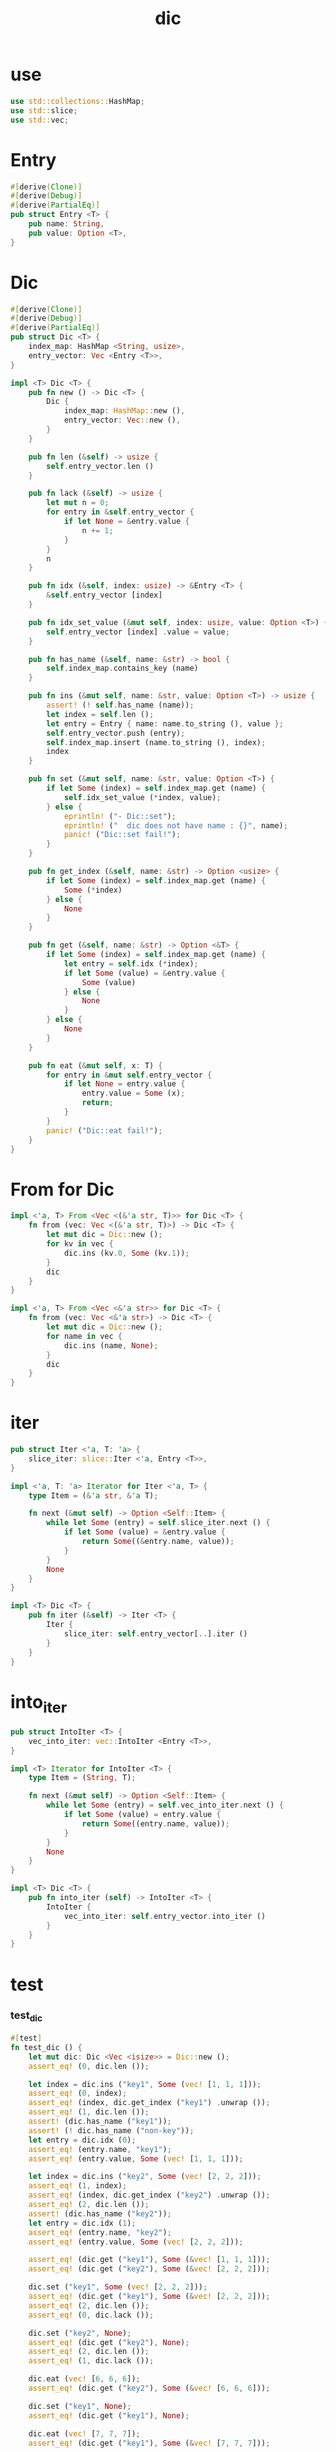#+property: tangle dic.rs
#+title: dic

* use

  #+begin_src rust
  use std::collections::HashMap;
  use std::slice;
  use std::vec;
  #+end_src

* Entry

  #+begin_src rust
  #[derive(Clone)]
  #[derive(Debug)]
  #[derive(PartialEq)]
  pub struct Entry <T> {
      pub name: String,
      pub value: Option <T>,
  }
  #+end_src

* Dic

  #+begin_src rust
  #[derive(Clone)]
  #[derive(Debug)]
  #[derive(PartialEq)]
  pub struct Dic <T> {
      index_map: HashMap <String, usize>,
      entry_vector: Vec <Entry <T>>,
  }

  impl <T> Dic <T> {
      pub fn new () -> Dic <T> {
          Dic {
              index_map: HashMap::new (),
              entry_vector: Vec::new (),
          }
      }

      pub fn len (&self) -> usize {
          self.entry_vector.len ()
      }

      pub fn lack (&self) -> usize {
          let mut n = 0;
          for entry in &self.entry_vector {
              if let None = &entry.value {
                  n += 1;
              }
          }
          n
      }

      pub fn idx (&self, index: usize) -> &Entry <T> {
          &self.entry_vector [index]
      }

      pub fn idx_set_value (&mut self, index: usize, value: Option <T>) {
          self.entry_vector [index] .value = value;
      }

      pub fn has_name (&self, name: &str) -> bool {
          self.index_map.contains_key (name)
      }

      pub fn ins (&mut self, name: &str, value: Option <T>) -> usize {
          assert! (! self.has_name (name));
          let index = self.len ();
          let entry = Entry { name: name.to_string (), value };
          self.entry_vector.push (entry);
          self.index_map.insert (name.to_string (), index);
          index
      }

      pub fn set (&mut self, name: &str, value: Option <T>) {
          if let Some (index) = self.index_map.get (name) {
              self.idx_set_value (*index, value);
          } else {
              eprintln! ("- Dic::set");
              eprintln! ("  dic does not have name : {}", name);
              panic! ("Dic::set fail!");
          }
      }

      pub fn get_index (&self, name: &str) -> Option <usize> {
          if let Some (index) = self.index_map.get (name) {
              Some (*index)
          } else {
              None
          }
      }

      pub fn get (&self, name: &str) -> Option <&T> {
          if let Some (index) = self.index_map.get (name) {
              let entry = self.idx (*index);
              if let Some (value) = &entry.value {
                  Some (value)
              } else {
                  None
              }
          } else {
              None
          }
      }

      pub fn eat (&mut self, x: T) {
          for entry in &mut self.entry_vector {
              if let None = entry.value {
                  entry.value = Some (x);
                  return;
              }
          }
          panic! ("Dic::eat fail!");
      }
  }
  #+end_src

* From for Dic

  #+begin_src rust
  impl <'a, T> From <Vec <(&'a str, T)>> for Dic <T> {
      fn from (vec: Vec <(&'a str, T)>) -> Dic <T> {
          let mut dic = Dic::new ();
          for kv in vec {
              dic.ins (kv.0, Some (kv.1));
          }
          dic
      }
  }

  impl <'a, T> From <Vec <&'a str>> for Dic <T> {
      fn from (vec: Vec <&'a str>) -> Dic <T> {
          let mut dic = Dic::new ();
          for name in vec {
              dic.ins (name, None);
          }
          dic
      }
  }
  #+end_src

* iter

  #+begin_src rust
  pub struct Iter <'a, T: 'a> {
      slice_iter: slice::Iter <'a, Entry <T>>,
  }

  impl <'a, T: 'a> Iterator for Iter <'a, T> {
      type Item = (&'a str, &'a T);

      fn next (&mut self) -> Option <Self::Item> {
          while let Some (entry) = self.slice_iter.next () {
              if let Some (value) = &entry.value {
                  return Some((&entry.name, value));
              }
          }
          None
      }
  }

  impl <T> Dic <T> {
      pub fn iter (&self) -> Iter <T> {
          Iter {
              slice_iter: self.entry_vector[..].iter ()
          }
      }
  }
  #+end_src

* into_iter

  #+begin_src rust
  pub struct IntoIter <T> {
      vec_into_iter: vec::IntoIter <Entry <T>>,
  }

  impl <T> Iterator for IntoIter <T> {
      type Item = (String, T);

      fn next (&mut self) -> Option <Self::Item> {
          while let Some (entry) = self.vec_into_iter.next () {
              if let Some (value) = entry.value {
                  return Some((entry.name, value));
              }
          }
          None
      }
  }

  impl <T> Dic <T> {
      pub fn into_iter (self) -> IntoIter <T> {
          IntoIter {
              vec_into_iter: self.entry_vector.into_iter ()
          }
      }
  }
  #+end_src

* test

*** test_dic

    #+begin_src rust
    #[test]
    fn test_dic () {
        let mut dic: Dic <Vec <isize>> = Dic::new ();
        assert_eq! (0, dic.len ());

        let index = dic.ins ("key1", Some (vec! [1, 1, 1]));
        assert_eq! (0, index);
        assert_eq! (index, dic.get_index ("key1") .unwrap ());
        assert_eq! (1, dic.len ());
        assert! (dic.has_name ("key1"));
        assert! (! dic.has_name ("non-key"));
        let entry = dic.idx (0);
        assert_eq! (entry.name, "key1");
        assert_eq! (entry.value, Some (vec! [1, 1, 1]));

        let index = dic.ins ("key2", Some (vec! [2, 2, 2]));
        assert_eq! (1, index);
        assert_eq! (index, dic.get_index ("key2") .unwrap ());
        assert_eq! (2, dic.len ());
        assert! (dic.has_name ("key2"));
        let entry = dic.idx (1);
        assert_eq! (entry.name, "key2");
        assert_eq! (entry.value, Some (vec! [2, 2, 2]));

        assert_eq! (dic.get ("key1"), Some (&vec! [1, 1, 1]));
        assert_eq! (dic.get ("key2"), Some (&vec! [2, 2, 2]));

        dic.set ("key1", Some (vec! [2, 2, 2]));
        assert_eq! (dic.get ("key1"), Some (&vec! [2, 2, 2]));
        assert_eq! (2, dic.len ());
        assert_eq! (0, dic.lack ());

        dic.set ("key2", None);
        assert_eq! (dic.get ("key2"), None);
        assert_eq! (2, dic.len ());
        assert_eq! (1, dic.lack ());

        dic.eat (vec! [6, 6, 6]);
        assert_eq! (dic.get ("key2"), Some (&vec! [6, 6, 6]));

        dic.set ("key1", None);
        assert_eq! (dic.get ("key1"), None);

        dic.eat (vec! [7, 7, 7]);
        assert_eq! (dic.get ("key1"), Some (&vec! [7, 7, 7]));

        dic.set ("key1", None);
        dic.set ("key2", None);
        dic.eat (vec! [6, 6, 6]);
        dic.eat (vec! [7, 7, 7]);
        assert_eq! (dic.get ("key1"), Some (&vec! [6, 6, 6]));
        assert_eq! (dic.get ("key2"), Some (&vec! [7, 7, 7]));
    }
    #+end_src

*** test_from

    #+begin_src rust
    #[test]
    fn test_from () {
        let dic = Dic::from (vec! [
            ("x", 0),
            ("y", 1),
            ("z", 2),
        ]);
        assert_eq! (dic.get ("x"), Some (&0));
        assert_eq! (dic.get ("y"), Some (&1));
        assert_eq! (dic.get ("z"), Some (&2));
        assert_eq! (dic.get ("_"), None);
    }
    #+end_src

*** test_iter

    #+begin_src rust
    #[test]
    fn test_iter () {
        let dic = Dic::from (vec! [
            ("x", 0),
            ("y", 1),
            ("z", 2),
        ]);
        let mut iter = dic.iter ();
        assert_eq! (Some (("x", &0)), iter.next ());
        assert_eq! (Some (("y", &1)), iter.next ());
        assert_eq! (Some (("z", &2)), iter.next ());
        assert_eq! (None, iter.next ());

        // skip None
        let mut dic = Dic::from (vec! [
            ("x", 0),
            ("y", 1),
            ("z", 2),
        ]);
        dic.set ("y", None);
        let mut iter = dic.iter ();
        assert_eq! (Some (("x", &0)), iter.next ());
        assert_eq! (Some (("z", &2)), iter.next ());
        assert_eq! (None, iter.next ());
    }
    #+end_src

*** test_into_iter

    #+begin_src rust
    #[test]
    fn test_into_iter () {
        let dic = Dic::from (vec! [
            ("x", 0),
            ("y", 1),
            ("z", 2),
        ]);
        let mut into_iter = dic.into_iter ();
        assert_eq! (Some ((String::from ("x"), 0)), into_iter.next ());
        assert_eq! (Some ((String::from ("y"), 1)), into_iter.next ());
        assert_eq! (Some ((String::from ("z"), 2)), into_iter.next ());
        assert_eq! (None, into_iter.next ());

        // skip None
        let mut dic = Dic::from (vec! [
            ("x", 0),
            ("y", 1),
            ("z", 2),
        ]);
        dic.set ("y", None);
        let mut into_iter = dic.into_iter ();
        assert_eq! (Some ((String::from ("x"), 0)), into_iter.next ());
        assert_eq! (Some ((String::from ("z"), 2)), into_iter.next ());
        assert_eq! (None, into_iter.next ());
    }
    #+end_src
